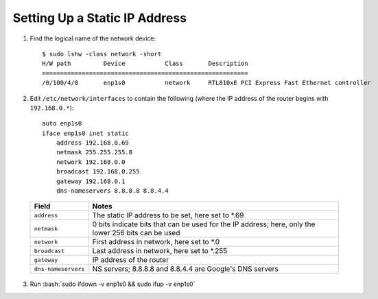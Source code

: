 ==============================
Setting Up a Static IP Address
==============================

.. role:: bash(code)
  :language: bash

1. Find the logical name of the network device: ::

    $ sudo lshw -class network -short
    H/W path         Device           Class       Description
    =========================================================
    /0/100/4/0       enp1s0           network     RTL810xE PCI Express Fast Ethernet controller

2. Edit ``/etc/network/interfaces`` to contain the following (where the IP address of the router begins with ``192.168.0.*``): ::

    auto enp1s0
    iface enp1s0 inet static
        address 192.168.0.69
        netmask 255.255.255.0
        network 192.168.0.0
        broadcast 192.168.0.255
        gateway 192.168.0.1
        dns-nameservers 8.8.8.8 8.8.4.4

  .. list-table::
    :widths: auto
    :header-rows: 1

    * - Field
      - Notes
    * - ``address``
      - The static IP address to be set, here set to \*.69
    * - ``netmask``
      - 0 bits indicate bits that can be used for the IP address; here, only the lower 256 bits can be used
    * - ``network``
      - First address in network, here set to \*.0
    * - ``broadcast``
      - Last address in network, here set to \*.255
    * - ``gateway``
      - IP address of the router
    * - ``dns-nameservers``
      - NS servers; 8.8.8.8 and 8.8.4.4 are Google's DNS servers

3. Run :bash:`sudo ifdown -v enp1s0 && sudo ifup -v enp1s0`
